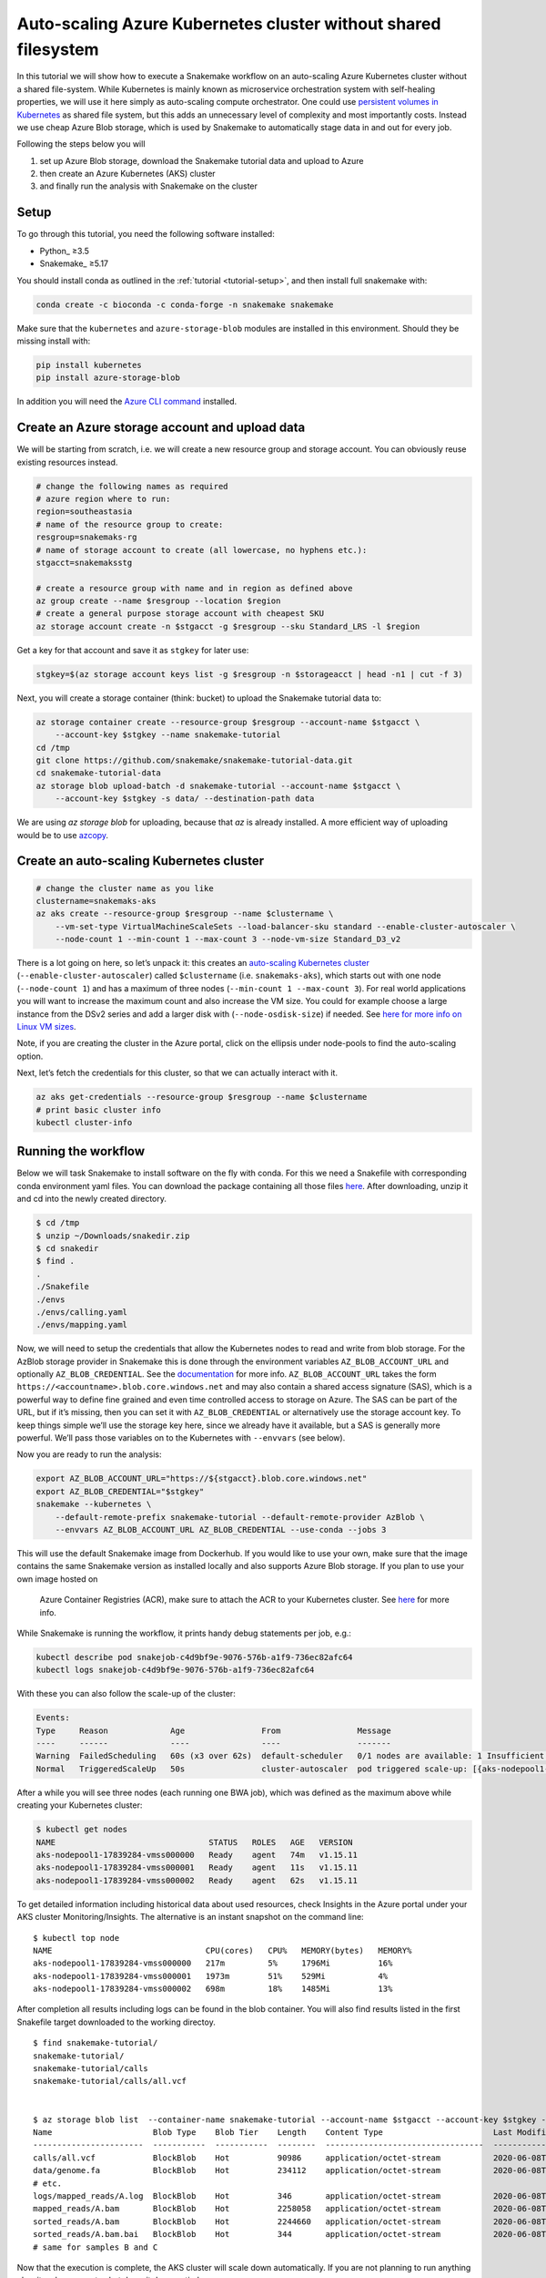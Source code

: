 .. _tutorial-azure-aks:

Auto-scaling Azure Kubernetes cluster without shared filesystem
---------------------------------------------------------------

In this tutorial we will show how to execute a Snakemake workflow
on an auto-scaling Azure Kubernetes cluster without a shared file-system.
While Kubernetes is mainly known as microservice orchestration system with
self-healing properties, we will use it here simply as auto-scaling
compute orchestrator. One could use `persistent volumes in
Kubernetes <https://docs.microsoft.com/en-us/azure/aks/azure-files-dynamic-pv>`__
as shared file system, but this adds an unnecessary level of complexity
and most importantly costs. Instead we use cheap Azure Blob storage,
which is used by Snakemake to automatically stage data in and out for
every job.

Following the steps below you will

#. set up Azure Blob storage, download the Snakemake tutorial data and upload to Azure
#. then create an Azure Kubernetes (AKS) cluster
#. and finally run the analysis with Snakemake on the cluster 


Setup
:::::

To go through this tutorial, you need the following software installed:

* Python_ ≥3.5
* Snakemake_ ≥5.17

You should install conda as outlined in the :ref:`tutorial <tutorial-setup>`,
and then install full snakemake with:

.. code:: console

    conda create -c bioconda -c conda-forge -n snakemake snakemake

Make sure that the ``kubernetes`` and ``azure-storage-blob`` modules are installed
in this environment. Should they be missing install with:

.. code:: console

   pip install kubernetes
   pip install azure-storage-blob

In addition you will need the
`Azure CLI command <https://docs.microsoft.com/en-us/cli/azure/install-azure-cli?view=azure-cli-latest>`__ 
installed.

Create an Azure storage account and upload data
:::::::::::::::::::::::::::::::::::::::::::::::

We will be starting from scratch, i.e. we will 
create a new resource group and storage account. You can obviously reuse 
existing resources instead.

.. code:: console

   # change the following names as required
   # azure region where to run:
   region=southeastasia
   # name of the resource group to create:
   resgroup=snakemaks-rg
   # name of storage account to create (all lowercase, no hyphens etc.):
   stgacct=snakemaksstg

   # create a resource group with name and in region as defined above
   az group create --name $resgroup --location $region
   # create a general purpose storage account with cheapest SKU
   az storage account create -n $stgacct -g $resgroup --sku Standard_LRS -l $region

Get a key for that account and save it as ``stgkey`` for later use:

.. code:: console

   stgkey=$(az storage account keys list -g $resgroup -n $storageacct | head -n1 | cut -f 3)

Next, you will create a storage container (think: bucket) to upload the Snakemake tutorial data to:

.. code:: console

   az storage container create --resource-group $resgroup --account-name $stgacct \
       --account-key $stgkey --name snakemake-tutorial
   cd /tmp
   git clone https://github.com/snakemake/snakemake-tutorial-data.git
   cd snakemake-tutorial-data
   az storage blob upload-batch -d snakemake-tutorial --account-name $stgacct \
       --account-key $stgkey -s data/ --destination-path data

We are using `az storage blob` for uploading, because that `az` is already installed.
A  more efficient way of uploading would be to use
`azcopy <https://docs.microsoft.com/en-us/azure/storage/common/storage-use-azcopy-v10>`__.

Create an auto-scaling Kubernetes cluster
:::::::::::::::::::::::::::::::::::::::::

.. code:: console

   # change the cluster name as you like
   clustername=snakemaks-aks
   az aks create --resource-group $resgroup --name $clustername \
       --vm-set-type VirtualMachineScaleSets --load-balancer-sku standard --enable-cluster-autoscaler \
       --node-count 1 --min-count 1 --max-count 3 --node-vm-size Standard_D3_v2

There is a lot going on here, so let’s unpack it: this creates an
`auto-scaling Kubernetes
cluster <https://docs.microsoft.com/en-us/azure/aks/cluster-autoscaler>`__
(``--enable-cluster-autoscaler``) called ``$clustername`` (i.e. ``snakemaks-aks``), which starts
out with one node (``--node-count 1``) and has a maximum of three nodes
(``--min-count 1 --max-count 3``). For real world applications you will
want to increase the maximum count and also increase the VM size. You
could for example choose a large instance from the DSv2 series and add a
larger disk with (``--node-osdisk-size``) if needed. See `here for more
info on Linux VM
sizes <https://docs.microsoft.com/en-us/azure/virtual-machines/linux/sizes>`__.

Note, if you are creating the cluster in the Azure portal, click on the
ellipsis under node-pools to find the auto-scaling option.

Next, let’s fetch the credentials for this cluster, so that we can
actually interact with it.

.. code:: console

   az aks get-credentials --resource-group $resgroup --name $clustername
   # print basic cluster info
   kubectl cluster-info



Running the workflow
::::::::::::::::::::

Below we will task Snakemake to install software on the fly with conda.
For this we need a Snakefile with corresponding conda environment
yaml files. You can download the package containing all those files `here <workflow/snakedir.zip>`__.
After downloading, unzip it and cd into the newly created directory.

.. code:: console

   $ cd /tmp
   $ unzip ~/Downloads/snakedir.zip
   $ cd snakedir
   $ find .
   .
   ./Snakefile
   ./envs
   ./envs/calling.yaml
   ./envs/mapping.yaml


Now, we will need to setup the credentials that allow the Kubernetes nodes to
read and write from blob storage. For the AzBlob storage provider in
Snakemake this is done through the environment variables
``AZ_BLOB_ACCOUNT_URL`` and optionally ``AZ_BLOB_CREDENTIAL``. See the
`documentation <snakefiles/remote_files.html#microsoft-azure-storage>`__ for more info.
``AZ_BLOB_ACCOUNT_URL`` takes the form
``https://<accountname>.blob.core.windows.net`` and may also contain a
shared access signature (SAS), which is a powerful way to define fine grained
and even time controlled access to storage on Azure. The SAS can be part of the
URL, but if it’s missing, then you can set it with
``AZ_BLOB_CREDENTIAL`` or alternatively use the storage account key. To
keep things simple we’ll use the storage key here, since we already have it available,
but a SAS is generally more powerful. We’ll pass those variables on to the Kubernetes
with ``--envvars`` (see below).

Now you are ready to run the analysis:

.. code:: console

   export AZ_BLOB_ACCOUNT_URL="https://${stgacct}.blob.core.windows.net"
   export AZ_BLOB_CREDENTIAL="$stgkey"
   snakemake --kubernetes \
       --default-remote-prefix snakemake-tutorial --default-remote-provider AzBlob \
       --envvars AZ_BLOB_ACCOUNT_URL AZ_BLOB_CREDENTIAL --use-conda --jobs 3

This will use the default Snakemake image from Dockerhub. If you would like to use your
own, make sure that the image contains the same Snakemake version as installed locally
and also supports Azure Blob storage. If you plan to use your own image hosted on
 Azure Container Registries (ACR), make sure to attach the ACR to your Kubernetes 
 cluster. See `here <https://docs.microsoft.com/en-us/azure/aks/cluster-container-registry-integration>`__ for more info.


While Snakemake is running the workflow, it prints handy debug
statements per job, e.g.:

.. code:: console

   kubectl describe pod snakejob-c4d9bf9e-9076-576b-a1f9-736ec82afc64
   kubectl logs snakejob-c4d9bf9e-9076-576b-a1f9-736ec82afc64

With these you can also follow the scale-up of the cluster:

.. code:: console

   Events:
   Type     Reason             Age                From                Message
   ----     ------             ----               ----                -------
   Warning  FailedScheduling   60s (x3 over 62s)  default-scheduler   0/1 nodes are available: 1 Insufficient cpu.
   Normal   TriggeredScaleUp   50s                cluster-autoscaler  pod triggered scale-up: [{aks-nodepool1-17839284-vmss 1->3 (max: 3)}]

After a while you will see three nodes (each running one BWA job), which
was defined as the maximum above while creating your Kubernetes cluster:

.. code:: console

   $ kubectl get nodes
   NAME                                STATUS   ROLES   AGE   VERSION
   aks-nodepool1-17839284-vmss000000   Ready    agent   74m   v1.15.11
   aks-nodepool1-17839284-vmss000001   Ready    agent   11s   v1.15.11
   aks-nodepool1-17839284-vmss000002   Ready    agent   62s   v1.15.11

To get detailed information including historical data about used
resources, check Insights in the Azure portal under your AKS cluster
Monitoring/Insights. The alternative is an instant snapshot on the
command line:

::

   $ kubectl top node
   NAME                                CPU(cores)   CPU%   MEMORY(bytes)   MEMORY%
   aks-nodepool1-17839284-vmss000000   217m         5%     1796Mi          16%
   aks-nodepool1-17839284-vmss000001   1973m        51%    529Mi           4%
   aks-nodepool1-17839284-vmss000002   698m         18%    1485Mi          13%

After completion all results including
logs can be found in the blob container. You will also find results
listed in the first Snakefile target downloaded to the working directoy.

::

   $ find snakemake-tutorial/
   snakemake-tutorial/
   snakemake-tutorial/calls
   snakemake-tutorial/calls/all.vcf


   $ az storage blob list  --container-name snakemake-tutorial --account-name $stgacct --account-key $stgkey -o table
   Name                     Blob Type    Blob Tier    Length    Content Type                       Last Modified              Snapshot
   -----------------------  -----------  -----------  --------  ---------------------------------  -------------------------  ----------
   calls/all.vcf            BlockBlob    Hot          90986     application/octet-stream           2020-06-08T05:11:31+00:00
   data/genome.fa           BlockBlob    Hot          234112    application/octet-stream           2020-06-08T03:26:54+00:00
   # etc.
   logs/mapped_reads/A.log  BlockBlob    Hot          346       application/octet-stream           2020-06-08T04:59:50+00:00
   mapped_reads/A.bam       BlockBlob    Hot          2258058   application/octet-stream           2020-06-08T04:59:50+00:00
   sorted_reads/A.bam       BlockBlob    Hot          2244660   application/octet-stream           2020-06-08T05:03:41+00:00
   sorted_reads/A.bam.bai   BlockBlob    Hot          344       application/octet-stream           2020-06-08T05:06:25+00:00
   # same for samples B and C

Now that the execution is complete, the AKS cluster will scale down
automatically. If you are not planning to run anything else, it makes
sense to shut down it down entirely:

::

   az aks delete --name akscluster --resource-group $resgroup

